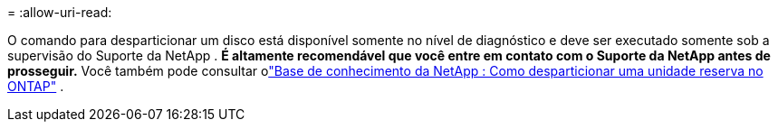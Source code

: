 = 
:allow-uri-read: 


O comando para desparticionar um disco está disponível somente no nível de diagnóstico e deve ser executado somente sob a supervisão do Suporte da NetApp . **É altamente recomendável que você entre em contato com o Suporte da NetApp antes de prosseguir.** Você também pode consultar olink:https://kb.netapp.com/Advice_and_Troubleshooting/Data_Storage_Systems/FAS_Systems/How_to_unpartition_a_spare_drive_in_ONTAP["Base de conhecimento da NetApp : Como desparticionar uma unidade reserva no ONTAP"^] .
